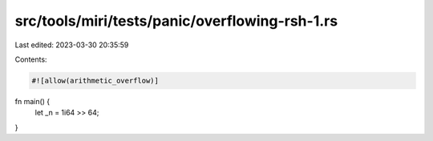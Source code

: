src/tools/miri/tests/panic/overflowing-rsh-1.rs
===============================================

Last edited: 2023-03-30 20:35:59

Contents:

.. code-block:: rs

    #![allow(arithmetic_overflow)]

fn main() {
    let _n = 1i64 >> 64;
}


